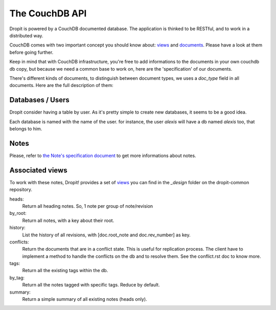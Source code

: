 The CouchDB API
===============

Dropit is powered by a CouchDB documented database. The application is thinked
to be RESTful, and to work in a distributed way.

CouchDB comes with two important concept you should know about: views_ and
documents_. Please have a look at them before going further.

Keep in mind that with CouchDB infrastructure, you're free to add informations 
to the documents in your own couchdb db copy, but because we need a common base 
to work on, here are the 'specification' of our documents.

There's different kinds of documents, to distinguish between document types,
we uses a `doc_type` field in all documents. Here are the full description of
them:

Databases / Users
-----------------

Dropit consider having a table by user. As it's pretty simple to create new
databases, it seems to be a good idea.

Each database is named with the name of the user. for instance, the user
`alexis` will have a db named `alexis` too, that belongs to him.

Notes
-----

Please, refer to `the Note's specification document <note.html>`_ to get more 
informations about notes.

Associated views
----------------

To work with these notes, Dropit! provides a set of views_ you can find in the
`_design` folder on the dropit-common repository.

heads:
    Return all heading notes. So, 1 note per group of note/revision
by_root:
    Return all notes, with a key about their root.
history:
    List the history of all revisions, with [doc.root_note and doc.rev_number] 
    as key.
conflicts:
    Return the documents that are in a conflict state. This is useful for
    replication process. The client have to implement a method to handle the
    conflicts on the db and to resolve them. See the conflict.rst doc to know
    more.
tags:
    Return all the existing tags within the db.
by_tag:
    Return all the notes tagged with specific tags.
    Reduce by default.
summary:
    Return a simple summary of all existing notes (heads only).

.. _views: http://books.couchdb.org/relax/design-documents/views
.. _documents: http://books.couchdb.org/relax/intro/core-api#Documents
